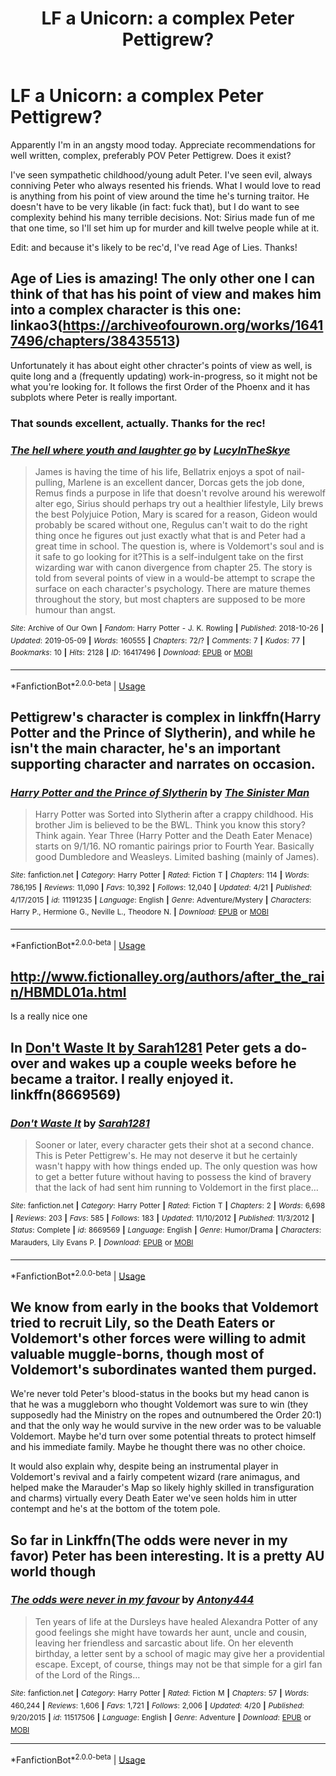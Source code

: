 #+TITLE: LF a Unicorn: a complex Peter Pettigrew?

* LF a Unicorn: a complex Peter Pettigrew?
:PROPERTIES:
:Author: darlingdaaaarling
:Score: 10
:DateUnix: 1557516581.0
:DateShort: 2019-May-10
:FlairText: Request
:END:
Apparently I'm in an angsty mood today. Appreciate recommendations for well written, complex, preferably POV Peter Pettigrew. Does it exist?

I've seen sympathetic childhood/young adult Peter. I've seen evil, always conniving Peter who always resented his friends. What I would love to read is anything from his point of view around the time he's turning traitor. He doesn't have to be very likable (in fact: fuck that), but I do want to see complexity behind his many terrible decisions. Not: Sirius made fun of me that one time, so I'll set him up for murder and kill twelve people while at it.

Edit: and because it's likely to be rec'd, I've read Age of Lies. Thanks!


** Age of Lies is amazing! The only other one I can think of that has his point of view and makes him into a complex character is this one: linkao3([[https://archiveofourown.org/works/16417496/chapters/38435513]])

Unfortunately it has about eight other chracter's points of view as well, is quite long and a (frequently updating) work-in-progress, so it might not be what you're looking for. It follows the first Order of the Phoenx and it has subplots where Peter is really important.
:PROPERTIES:
:Author: nirvanarchy
:Score: 6
:DateUnix: 1557517337.0
:DateShort: 2019-May-11
:END:

*** That sounds excellent, actually. Thanks for the rec!
:PROPERTIES:
:Author: darlingdaaaarling
:Score: 2
:DateUnix: 1557519007.0
:DateShort: 2019-May-11
:END:


*** [[https://archiveofourown.org/works/16417496][*/The hell where youth and laughter go/*]] by [[https://www.archiveofourown.org/users/LucyInTheSkye/pseuds/LucyInTheSkye][/LucyInTheSkye/]]

#+begin_quote
  James is having the time of his life, Bellatrix enjoys a spot of nail-pulling, Marlene is an excellent dancer, Dorcas gets the job done, Remus finds a purpose in life that doesn't revolve around his werewolf alter ego, Sirius should perhaps try out a healthier lifestyle, Lily brews the best Polyjuice Potion, Mary is scared for a reason, Gideon would probably be scared without one, Regulus can't wait to do the right thing once he figures out just exactly what that is and Peter had a great time in school. The question is, where is Voldemort's soul and is it safe to go looking for it?This is a self-indulgent take on the first wizarding war with canon divergence from chapter 25. The story is told from several points of view in a would-be attempt to scrape the surface on each character's psychology. There are mature themes throughout the story, but most chapters are supposed to be more humour than angst.
#+end_quote

^{/Site/:} ^{Archive} ^{of} ^{Our} ^{Own} ^{*|*} ^{/Fandom/:} ^{Harry} ^{Potter} ^{-} ^{J.} ^{K.} ^{Rowling} ^{*|*} ^{/Published/:} ^{2018-10-26} ^{*|*} ^{/Updated/:} ^{2019-05-09} ^{*|*} ^{/Words/:} ^{160555} ^{*|*} ^{/Chapters/:} ^{72/?} ^{*|*} ^{/Comments/:} ^{7} ^{*|*} ^{/Kudos/:} ^{77} ^{*|*} ^{/Bookmarks/:} ^{10} ^{*|*} ^{/Hits/:} ^{2128} ^{*|*} ^{/ID/:} ^{16417496} ^{*|*} ^{/Download/:} ^{[[https://archiveofourown.org/downloads/16417496/The%20hell%20where%20youth%20and.epub?updated_at=1557430899][EPUB]]} ^{or} ^{[[https://archiveofourown.org/downloads/16417496/The%20hell%20where%20youth%20and.mobi?updated_at=1557430899][MOBI]]}

--------------

*FanfictionBot*^{2.0.0-beta} | [[https://github.com/tusing/reddit-ffn-bot/wiki/Usage][Usage]]
:PROPERTIES:
:Author: FanfictionBot
:Score: 1
:DateUnix: 1557517352.0
:DateShort: 2019-May-11
:END:


** Pettigrew's character is complex in linkffn(Harry Potter and the Prince of Slytherin), and while he isn't the main character, he's an important supporting character and narrates on occasion.
:PROPERTIES:
:Author: Flye_Autumne
:Score: 6
:DateUnix: 1557523412.0
:DateShort: 2019-May-11
:END:

*** [[https://www.fanfiction.net/s/11191235/1/][*/Harry Potter and the Prince of Slytherin/*]] by [[https://www.fanfiction.net/u/4788805/The-Sinister-Man][/The Sinister Man/]]

#+begin_quote
  Harry Potter was Sorted into Slytherin after a crappy childhood. His brother Jim is believed to be the BWL. Think you know this story? Think again. Year Three (Harry Potter and the Death Eater Menace) starts on 9/1/16. NO romantic pairings prior to Fourth Year. Basically good Dumbledore and Weasleys. Limited bashing (mainly of James).
#+end_quote

^{/Site/:} ^{fanfiction.net} ^{*|*} ^{/Category/:} ^{Harry} ^{Potter} ^{*|*} ^{/Rated/:} ^{Fiction} ^{T} ^{*|*} ^{/Chapters/:} ^{114} ^{*|*} ^{/Words/:} ^{786,195} ^{*|*} ^{/Reviews/:} ^{11,090} ^{*|*} ^{/Favs/:} ^{10,392} ^{*|*} ^{/Follows/:} ^{12,040} ^{*|*} ^{/Updated/:} ^{4/21} ^{*|*} ^{/Published/:} ^{4/17/2015} ^{*|*} ^{/id/:} ^{11191235} ^{*|*} ^{/Language/:} ^{English} ^{*|*} ^{/Genre/:} ^{Adventure/Mystery} ^{*|*} ^{/Characters/:} ^{Harry} ^{P.,} ^{Hermione} ^{G.,} ^{Neville} ^{L.,} ^{Theodore} ^{N.} ^{*|*} ^{/Download/:} ^{[[http://www.ff2ebook.com/old/ffn-bot/index.php?id=11191235&source=ff&filetype=epub][EPUB]]} ^{or} ^{[[http://www.ff2ebook.com/old/ffn-bot/index.php?id=11191235&source=ff&filetype=mobi][MOBI]]}

--------------

*FanfictionBot*^{2.0.0-beta} | [[https://github.com/tusing/reddit-ffn-bot/wiki/Usage][Usage]]
:PROPERTIES:
:Author: FanfictionBot
:Score: 2
:DateUnix: 1557523425.0
:DateShort: 2019-May-11
:END:


** [[http://www.fictionalley.org/authors/after_the_rain/HBMDL01a.html]]

Is a really nice one
:PROPERTIES:
:Author: cavelioness
:Score: 2
:DateUnix: 1557524276.0
:DateShort: 2019-May-11
:END:


** In [[https://www.fanfiction.net/s/8669569/1/Don-t-Waste-It][Don't Waste It by Sarah1281]] Peter gets a do-over and wakes up a couple weeks before he became a traitor. I really enjoyed it. linkffn(8669569)
:PROPERTIES:
:Author: tpyrene
:Score: 2
:DateUnix: 1557538400.0
:DateShort: 2019-May-11
:END:

*** [[https://www.fanfiction.net/s/8669569/1/][*/Don't Waste It/*]] by [[https://www.fanfiction.net/u/674180/Sarah1281][/Sarah1281/]]

#+begin_quote
  Sooner or later, every character gets their shot at a second chance. This is Peter Pettigrew's. He may not deserve it but he certainly wasn't happy with how things ended up. The only question was how to get a better future without having to possess the kind of bravery that the lack of had sent him running to Voldemort in the first place...
#+end_quote

^{/Site/:} ^{fanfiction.net} ^{*|*} ^{/Category/:} ^{Harry} ^{Potter} ^{*|*} ^{/Rated/:} ^{Fiction} ^{T} ^{*|*} ^{/Chapters/:} ^{2} ^{*|*} ^{/Words/:} ^{6,698} ^{*|*} ^{/Reviews/:} ^{203} ^{*|*} ^{/Favs/:} ^{585} ^{*|*} ^{/Follows/:} ^{183} ^{*|*} ^{/Updated/:} ^{11/10/2012} ^{*|*} ^{/Published/:} ^{11/3/2012} ^{*|*} ^{/Status/:} ^{Complete} ^{*|*} ^{/id/:} ^{8669569} ^{*|*} ^{/Language/:} ^{English} ^{*|*} ^{/Genre/:} ^{Humor/Drama} ^{*|*} ^{/Characters/:} ^{Marauders,} ^{Lily} ^{Evans} ^{P.} ^{*|*} ^{/Download/:} ^{[[http://www.ff2ebook.com/old/ffn-bot/index.php?id=8669569&source=ff&filetype=epub][EPUB]]} ^{or} ^{[[http://www.ff2ebook.com/old/ffn-bot/index.php?id=8669569&source=ff&filetype=mobi][MOBI]]}

--------------

*FanfictionBot*^{2.0.0-beta} | [[https://github.com/tusing/reddit-ffn-bot/wiki/Usage][Usage]]
:PROPERTIES:
:Author: FanfictionBot
:Score: 1
:DateUnix: 1557538414.0
:DateShort: 2019-May-11
:END:


** We know from early in the books that Voldemort tried to recruit Lily, so the Death Eaters or Voldemort's other forces were willing to admit valuable muggle-borns, though most of Voldemort's subordinates wanted them purged.

We're never told Peter's blood-status in the books but my head canon is that he was a muggleborn who thought Voldemort was sure to win (they supposedly had the Ministry on the ropes and outnumbered the Order 20:1) and that the only way he would survive in the new order was to be valuable Voldemort. Maybe he'd turn over some potential threats to protect himself and his immediate family. Maybe he thought there was no other choice.

It would also explain why, despite being an instrumental player in Voldemort's revival and a fairly competent wizard (rare animagus, and helped make the Marauder's Map so likely highly skilled in transfiguration and charms) virtually every Death Eater we've seen holds him in utter contempt and he's at the bottom of the totem pole.
:PROPERTIES:
:Author: zenguy3
:Score: 2
:DateUnix: 1557549821.0
:DateShort: 2019-May-11
:END:


** So far in Linkffn(The odds were never in my favor) Peter has been interesting. It is a pretty AU world though
:PROPERTIES:
:Author: Geairt_Annok
:Score: 1
:DateUnix: 1557632879.0
:DateShort: 2019-May-12
:END:

*** [[https://www.fanfiction.net/s/11517506/1/][*/The odds were never in my favour/*]] by [[https://www.fanfiction.net/u/6473098/Antony444][/Antony444/]]

#+begin_quote
  Ten years of life at the Dursleys have healed Alexandra Potter of any good feelings she might have towards her aunt, uncle and cousin, leaving her friendless and sarcastic about life. On her eleventh birthday, a letter sent by a school of magic may give her a providential escape. Except, of course, things may not be that simple for a girl fan of the Lord of the Rings...
#+end_quote

^{/Site/:} ^{fanfiction.net} ^{*|*} ^{/Category/:} ^{Harry} ^{Potter} ^{*|*} ^{/Rated/:} ^{Fiction} ^{M} ^{*|*} ^{/Chapters/:} ^{57} ^{*|*} ^{/Words/:} ^{460,244} ^{*|*} ^{/Reviews/:} ^{1,606} ^{*|*} ^{/Favs/:} ^{1,721} ^{*|*} ^{/Follows/:} ^{2,006} ^{*|*} ^{/Updated/:} ^{4/20} ^{*|*} ^{/Published/:} ^{9/20/2015} ^{*|*} ^{/id/:} ^{11517506} ^{*|*} ^{/Language/:} ^{English} ^{*|*} ^{/Genre/:} ^{Adventure} ^{*|*} ^{/Download/:} ^{[[http://www.ff2ebook.com/old/ffn-bot/index.php?id=11517506&source=ff&filetype=epub][EPUB]]} ^{or} ^{[[http://www.ff2ebook.com/old/ffn-bot/index.php?id=11517506&source=ff&filetype=mobi][MOBI]]}

--------------

*FanfictionBot*^{2.0.0-beta} | [[https://github.com/tusing/reddit-ffn-bot/wiki/Usage][Usage]]
:PROPERTIES:
:Author: FanfictionBot
:Score: 1
:DateUnix: 1557632902.0
:DateShort: 2019-May-12
:END:
